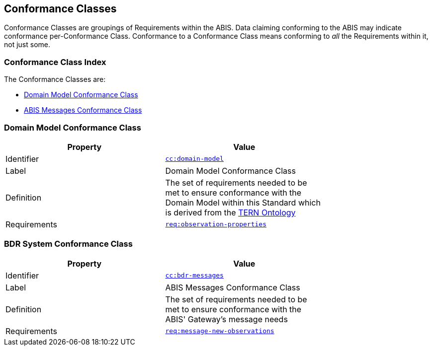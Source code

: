 == Conformance Classes

Conformance Classes are groupings of Requirements within the ABIS. Data claiming conforming to the ABIS may indicate conformance per-Conformance Class. Conformance  to a Conformance Class means conforming to _all_ the Requirements within it, not just some.

=== Conformance Class Index

The Conformance Classes are:

* <<Domain Model Conformance Class, Domain Model Conformance Class>>
* <<ABIS Messages Conformance Class, ABIS Messages Conformance Class>>

=== Domain Model Conformance Class

[width=75%, frame=none]
|===
|Property | Value

|Identifier | link:https://linked.data.gov.au/def/abis/conformanceclass/tern-ontology[`cc:domain-model`]
|Label | Domain Model Conformance Class
|Definition | The set of requirements needed to be met to ensure conformance with the Domain Model within this Standard which is derived from the link:https://linkeddata-dev.tern.org.au/tern-ontology[TERN Ontology]
|Requirements | link:https://linked.data.gov.au/def/abis/req/observation-properties[`req:observation-properties`]
|===

=== BDR System Conformance Class

[width=75%, frame=none]
|===
|Property | Value

|Identifier | link:https://linked.data.gov.au/def/abis/conformanceclass/bdr-messages[`cc:bdr-messages`]
|Label | ABIS Messages Conformance Class
|Definition | The set of requirements needed to be met to ensure conformance with the ABIS' Gateway's message needs
|Requirements | link:https://linked.data.gov.au/def/abis/req/message-new-observations[`req:message-new-observations`]
|===

